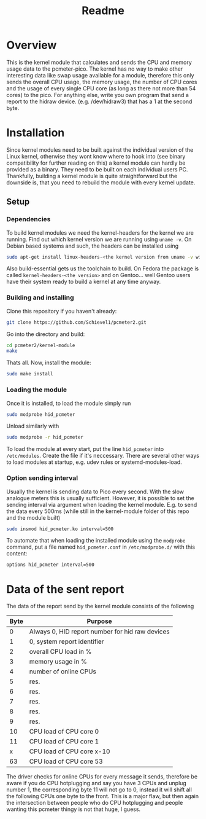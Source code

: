 #+title: Readme

* Overview
This is the kernel module that calculates and sends the CPU and memory usage data to the pcmeter-pico.
The kernel has no way to make other interesting data like swap usage available for a module, therefore this only sends the overall CPU usage, the memory usage, the number of CPU cores and the usage of every single CPU core (as long as there not more than 54 cores) to the pico. For anything else, write you own program that send a report to the hidraw device. (e.g. /dev/hidraw3) that has a 1 at the second byte.

* Installation
Since kernel modules need to be built against the individual version of the Linux kernel, otherwise they wont know where to hook into (see binary compatibility for further reading on this) a kernel module can hardly be provided as a binary. They need to be built on each individual users PC.
Thankfully, building a kernel module is quite straightforward but the downside is, that you need to rebuild the module with every kernel update.

** Setup
*** Dependencies
To build kernel modules we need the kernel-headers for the kernel we are running. Find out which kernel version we are running using ~uname -v~.
On Debian based systems and such, the headers can be installed using
#+begin_src bash
sudo apt-get install linux-headers-<the kernel version from uname -v without, e.g. 6.6.9> build-essential
#+end_src
Also build-essential gets us the toolchain to build.
On Fedora the package is called ~kernel-headers-<the version>~ and on Gentoo... well Gentoo users have their system ready to build a kernel at any time anyway.

*** Building and installing
Clone this repository if you haven't already:
#+begin_src bash
git clone https://github.com/Schievel1/pcmeter2.git
#+end_src

Go into the directory and build:
#+begin_src bash
cd pcmeter2/kernel-module
make
#+end_src

Thats all. Now, install the module:
#+begin_src bash
sudo make install
#+end_src

*** Loading the module
Once it is installed, to load the module simply run
#+begin_src bash
sudo modprobe hid_pcmeter
#+end_src
Unload similarly with
#+begin_src bash
sudo modprobe -r hid_pcmeter
#+end_src

To load the module at every start, put the line ~hid_pcmeter~ into ~/etc/modules~. Create the file if it's neccessary. There are several other ways to load modules at startup, e.g. udev rules or systemd-modules-load.

*** Option sending interval
Usually the kernel is sending data to Pico every second. With the slow analogue meters this is usually sufficient.
However, it is possible to set the sending interval via argument when loading the kernel module.
E.g. to send the data every 500ms (while still in the kernel-module folder of this repo and the module built)
#+begin_src bash
sudo insmod hid_pcmeter.ko interval=500
#+end_src

To automate that when loading the installed module using the ~modprobe~ command, put a file named ~hid_pcmeter.conf~ in ~/etc/modprobe.d/~ with this content:
#+begin_src
options hid_pcmeter interval=500
#+end_src

* Data of the sent report
The data of the report send by the kernel module consists of the following

| Byte | Purpose                                         |
|------+-------------------------------------------------|
|    0 | Always 0, HID report number for hid raw devices |
|    1 | 0, system report identifier                     |
|    2 | overall CPU load in %                           |
|    3 | memory usage in %                               |
|    4 | number of online CPUs                           |
|    5 | res.                                            |
|    6 | res.                                            |
|    7 | res.                                            |
|    8 | res.                                            |
|    9 | res.                                            |
|   10 | CPU load of CPU core 0                          |
|   11 | CPU load of CPU core 1                          |
|    x | CPU load of CPU core x-10                       |
|   63 | CPU load of CPU core 53                         |
|------+-------------------------------------------------|

The driver checks for online CPUs for every message it sends, therefore be aware if you do CPU hotplugging and say you have 3 CPUs and unplug number 1, the corresponding byte 11 will not go to 0, instead it will shift all the following CPUs one byte to the front.
This is a major flaw, but then again the intersection between people who do CPU hotplugging and people wanting this pcmeter thingy is not that huge, I guess.
